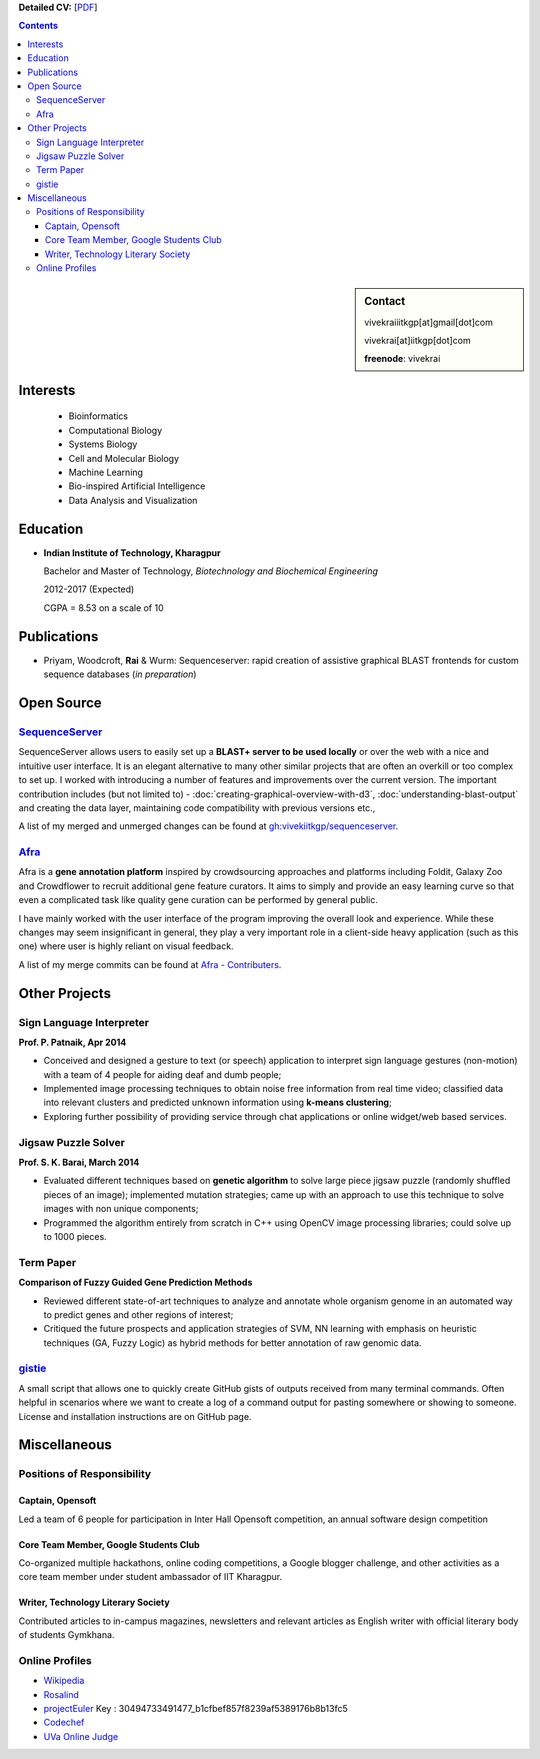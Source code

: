 .. title: Resume
.. slug: resume
.. date: 2014/05/01 17:29:12
.. tags:
.. link:
.. description: Resume - Vivek Rai


**Detailed CV:** [`PDF <https://github.com/vivekiitkgp/resume/raw/master/vivekrai_cv.pdf>`_]

.. contents:: Contents

.. sidebar:: Contact

    vivekraiiitkgp[at]gmail[dot]com

    vivekrai[at]iitkgp[dot]com

    **freenode**: vivekrai


Interests
=========
    * Bioinformatics
    * Computational Biology
    * Systems Biology
    * Cell and Molecular Biology
    * Machine Learning
    * Bio-inspired Artificial Intelligence
    * Data Analysis and Visualization

Education
=========
.. class:: multiple

    * **Indian Institute of Technology, Kharagpur**

      Bachelor and Master of Technology, *Biotechnology and Biochemical Engineering*

      2012-2017 (Expected)

      CGPA = 8.53 on a scale of 10


Publications
============

* Priyam, Woodcroft, **Rai** & Wurm: Sequenceserver: rapid creation of
  assistive graphical BLAST frontends for custom sequence databases (*in
  preparation*)

Open Source
===========

`SequenceServer <https://github.com/yannickwurm/sequenserver>`_
###############################################################

SequenceServer allows users to easily set up a **BLAST+ server to be used locally**
or over the web with a nice and intuitive user interface. It is an
elegant alternative to many other similar projects that are often an overkill
or too complex to set up. I worked with introducing a number of features and
improvements over the current version. The important contribution includes (but
not limited to) - :doc:`creating-graphical-overview-with-d3`,
:doc:`understanding-blast-output` and creating the data layer, maintaining code
compatibility with previous versions etc.,

A list of my merged and unmerged changes can be found at
`gh:vivekiitkgp/sequenceserver
<https://github.com/vivekiitkgp/sequenceserver>`_.

`Afra <https://github.com/yeban/afra>`_
#######################################

Afra is a **gene annotation platform** inspired by crowdsourcing approaches and
platforms including Foldit, Galaxy Zoo and Crowdflower to recruit additional
gene feature curators.  It aims to simply and provide an easy learning curve so
that even a complicated task like quality gene curation can be performed by
general public.

I have mainly worked with the user interface of the program improving the
overall look and experience. While these changes may seem insignificant in
general, they play a very important role in a client-side heavy application
(such as this one) where user is highly reliant on visual feedback.

A list of my merge commits can be found at `Afra - Contributers
<https://github.com/yeban/afra/commits?author=vivekiitkgp>`_.


Other Projects
==============

Sign Language Interpreter
#########################

**Prof. P. Patnaik, Apr 2014**

* Conceived and designed a gesture to text (or speech) application to interpret
  sign language gestures (non-motion) with a team of 4 people for aiding deaf
  and dumb people;
* Implemented image processing techniques to obtain noise free information from
  real time video; classified data into relevant clusters and predicted unknown
  information using **k-means clustering**;
* Exploring further possibility of providing service through chat applications
  or online widget/web based services.

Jigsaw Puzzle Solver
####################

**Prof. S. K. Barai, March 2014**

* Evaluated different techniques based on **genetic algorithm** to solve large
  piece jigsaw puzzle (randomly shuffled pieces of an image); implemented
  mutation strategies; came up with an approach to use this technique to solve
  images with non unique components;
* Programmed the algorithm entirely from scratch in C++ using OpenCV image
  processing libraries; could solve up to 1000 pieces.

Term Paper
##########

**Comparison of Fuzzy Guided Gene Prediction Methods**

* Reviewed different state-of-art techniques to analyze and annotate whole
  organism genome in an automated way to predict genes and other regions of interest;
* Critiqued the future prospects and application strategies of SVM, NN
  learning with emphasis on heuristic techniques (GA, Fuzzy Logic) as hybrid methods for
  better annotation of raw genomic data.

`gistie <https://github.com/vivekiitkgp/gistie>`_
#################################################

A small script that allows one to quickly create GitHub gists of outputs
received from many terminal commands. Often helpful in scenarios where we want
to create a log of a command output for pasting somewhere or showing to
someone. License and installation instructions are on GitHub page.

Miscellaneous
=============

Positions of Responsibility
###########################

Captain, Opensoft
-----------------
Led a team of 6 people for participation in Inter Hall Opensoft competition, an
annual software design competition

Core Team Member, Google Students Club
--------------------------------------
Co-organized multiple hackathons, online coding competitions, a Google blogger
challenge, and other activities as a core team member under student ambassador
of IIT Kharagpur.

Writer, Technology Literary Society
-----------------------------------
Contributed articles to in-campus magazines, newsletters and relevant articles
as English writer with official literary body of students Gymkhana.

Online Profiles
###############
* `Wikipedia`_
* `Rosalind`_
* `projectEuler`_ Key : 30494733491477_b1cfbef857f8239af5389176b8b13fc5
* `Codechef`_
* `UVa Online Judge`_

.. _`UVa Online Judge`: http://uhunt.felix-halim.net/id/279909`
.. _`Wikipedia`: https://en.wikipedia.org/wiki/User:Vivek_Rai
.. _`Rosalind`: http://rosalind.info/users/vivekiitkgp/
.. _`projectEuler`: http://projecteuler.net/progress=vivekiitkgp
.. _`Codechef`: http://codechef.com/users/vivekiitkgp/

